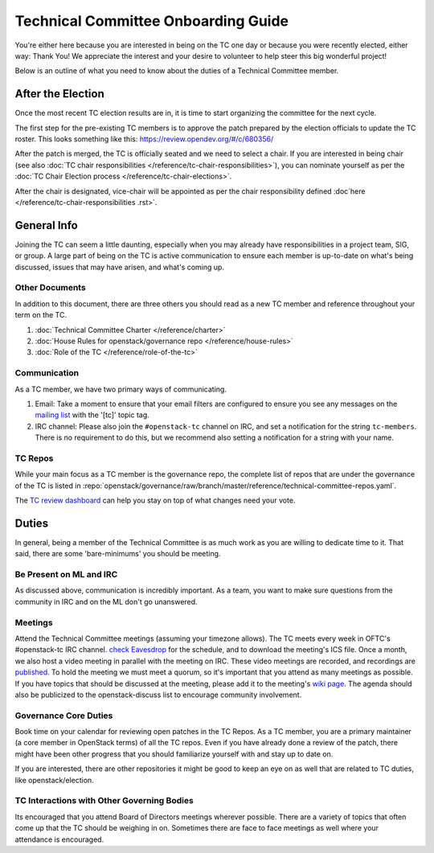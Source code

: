 ====================================
Technical Committee Onboarding Guide
====================================

You're either here because you are interested in being on the TC one
day or because you were recently elected, either way: Thank You! We
appreciate the interest and your desire to volunteer to help
steer this big wonderful project!

Below is an outline of what you need to know about the duties of a
Technical Committee member.

After the Election
-------------------

Once the most recent TC election results are in, it is time to
start organizing the committee for the next cycle.

The first step for the pre-existing TC members is to approve the
patch prepared by the election officials to update the TC roster.
This looks something like this: https://review.opendev.org/#/c/680356/

After the patch is merged, the TC is officially seated and we need to select
a chair. If you are interested in being chair (see also :doc:`TC chair
responsibilities </reference/tc-chair-responsibilities>`), you can nominate
yourself as per the :doc:`TC Chair Election process
</reference/tc-chair-elections>`.

After the chair is designated, vice-chair will be appointed as per the
chair responsibility defined :doc`here </reference/tc-chair-responsibilities
.rst>`.

General Info
------------

Joining the TC can seem a little daunting, especially when you may already have
responsibilities in a project team, SIG, or group. A large part of being on the
TC is active communication to ensure each member is up-to-date on what's being
discussed, issues that may have arisen, and what's coming up.

Other Documents
~~~~~~~~~~~~~~~

In addition to this document, there are three others you should read as a new
TC member and reference throughout your term on the TC.

#. :doc:`Technical Committee Charter </reference/charter>`

#. :doc:`House Rules for openstack/governance repo </reference/house-rules>`

#. :doc:`Role of the TC </reference/role-of-the-tc>`

Communication
~~~~~~~~~~~~~

As a TC member, we have two primary ways of communicating.

#. Email:
   Take a moment to ensure that your email filters are configured
   to ensure you see any messages on the `mailing list
   <http://lists.openstack.org/cgi-bin/mailman/listinfo/openstack-discuss>`_
   with the '[tc]' topic tag.

#. IRC channel:
   Please also join the ``#openstack-tc`` channel on IRC, and set a notification
   for the string ``tc-members``. There is no requirement to do this, but we
   recommend also setting a notification for a string with your name.

TC Repos
~~~~~~~~~

While your main focus as a TC member is the governance repo, the complete list
of repos that are under the governance of the TC is listed in
:repo:`openstack/governance/raw/branch/master/reference/technical-committee-repos.yaml`.

The `TC review dashboard
<https://review.opendev.org/#/dashboard/?title=Technical+Committee+Inbox&foreach=project%3Aopenstack%2Fgovernance+is%3Aopen&My+proposals=owner%3Aself&Formal+Vote+Items+I+have+not+voted+on+yet=topic%3Aformal-vote+NOT+(+label%3ARollCall-Vote%2B1%2Cself+OR+label%3ARollCall-Vote-1%2Cself+)&Has+at+Least+One+Objection=(+label%3ARollCall-Vote%3C%3D-1+OR+label%3ACode-Review%3C%3D-1+)&Quickies=(+topic%3Atypo-fix+OR+topic%3Acode-change+OR+topic%3Adocumentation-change+OR+topic%3Aproject-update+)&Formal+Vote+Items=topic%3Aformal-vote&Goal+Items+I+Haven't+Voted+On=path%3A^goals%2F.*+NOT+(+label%3ARollCall-Vote%2B1%2Cself+OR+label%3ARollCall-Vote-1%2Cself+)&I+Haven't+Voted+on+this+Draft=NOT+(+label%3ARollCall-Vote%2B1%2Cself+OR+label%3ARollCall-Vote-1%2Cself+)&Everything=>`_
can help you stay on top of what changes need your vote.

Duties
-------

In general, being a member of the Technical Committee is as much work as you are
willing to dedicate time to it. That said, there are some 'bare-minimums' you
should be meeting.

Be Present on ML and IRC
~~~~~~~~~~~~~~~~~~~~~~~~

As discussed above, communication is incredibly important. As a team, you want
to make sure questions from the community in IRC and on the ML don't go
unanswered.

Meetings
~~~~~~~~

Attend the Technical Committee meetings (assuming your timezone allows). The
TC meets every week in OFTC's #openstack-tc IRC channel. `check Eavesdrop
<https://meetings.opendev.org/#Technical_Committee_Meeting>`_ for the schedule,
and to download the meeting's ICS file. Once a month, we also host a video
meeting in parallel with the meeting on IRC. These video meetings are recorded,
and recordings are `published <https://www.youtube.com/@openstack-tc>`_. To
hold the meeting we must meet a quorum, so it's important that you attend
as many meetings as possible. If you have topics that should be discussed at
the meeting, please add it to the meeting's
`wiki page <https://wiki.openstack.org/wiki/Meetings/TechnicalCommittee>`_.
The agenda should also be publicized to the openstack-discuss list to
encourage community involvement.

Governance Core Duties
~~~~~~~~~~~~~~~~~~~~~~

Book time on your calendar for reviewing open patches in the TC Repos.
As a TC member, you are a primary maintainer (a core member in OpenStack terms)
of all the TC repos. Even if you have already done a review of the patch,
there might have been other progress that you should familiarize yourself
with and stay up to date on.

If you are interested, there are other repositories it might be good to keep
an eye on as well that are related to TC duties, like openstack/election.


TC Interactions with Other Governing Bodies
~~~~~~~~~~~~~~~~~~~~~~~~~~~~~~~~~~~~~~~~~~~

Its encouraged that you attend Board of Directors meetings wherever possible.
There are a variety of topics that often come up that the TC should be weighing
in on. Sometimes there are face to face meetings as well where your attendance
is encouraged.

